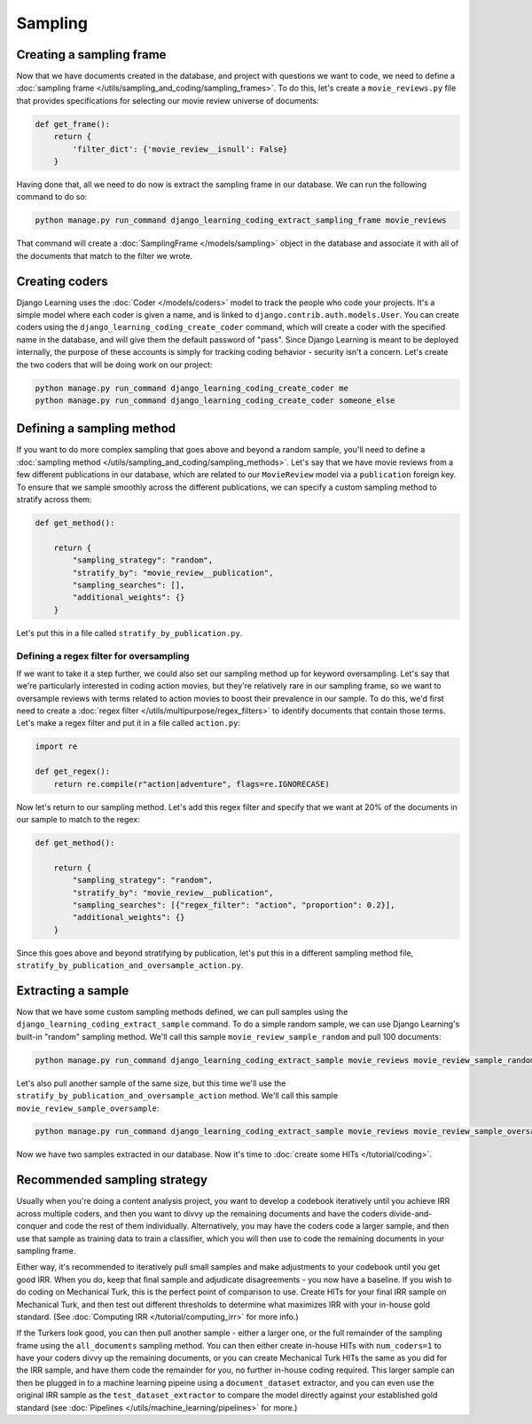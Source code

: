 Sampling
=========

Creating a sampling frame
-------------------------

Now that we have documents created in the database, and project with questions we want to code, we need to define
a :doc:`sampling frame </utils/sampling_and_coding/sampling_frames>`. To do this, let's create a ``movie_reviews.py``
file that provides specifications for selecting our movie review universe of documents:

.. code:: python

    def get_frame():
        return {
            'filter_dict': {'movie_review__isnull': False}
        }

Having done that, all we need to do now is extract the sampling frame in our database. We can run the following
command to do so:

.. code:: bash

    python manage.py run_command django_learning_coding_extract_sampling_frame movie_reviews

That command will create a :doc:`SamplingFrame </models/sampling>` object in the database and associate it with all of
the documents that match to the filter we wrote.

Creating coders
----------------

Django Learning uses the :doc:`Coder </models/coders>` model to track the people who code your projects. It's a simple
model where each coder is given a name, and is linked to ``django.contrib.auth.models.User``. You can create coders
using the ``django_learning_coding_create_coder`` command, which will create a coder with the specified name in the database, and
will give them the default password of "pass". Since Django Learning is meant to be deployed internally, the purpose
of these accounts is simply for tracking coding behavior - security isn't a concern. Let's create the two coders
that will be doing work on our project:

.. code:: bash

    python manage.py run_command django_learning_coding_create_coder me
    python manage.py run_command django_learning_coding_create_coder someone_else

Defining a sampling method
--------------------------

If you want to do more complex sampling that goes above and beyond a random sample, you'll need to define a
:doc:`sampling method </utils/sampling_and_coding/sampling_methods>`. Let's say that we have movie reviews from
a few different publications in our database, which are related to our ``MovieReview`` model via a ``publication``
foreign key. To ensure that we sample smoothly across the different publications, we can specify a custom
sampling method to stratify across them:

.. code:: python

    def get_method():

        return {
            "sampling_strategy": "random",
            "stratify_by": "movie_review__publication",
            "sampling_searches": [],
            "additional_weights": {}
        }

Let's put this in a file called ``stratify_by_publication.py``.

Defining a regex filter for oversampling
*****************************************

If we want to take it a step further, we could also set our sampling method up for keyword oversampling.
Let's say that we're particularly interested in coding action movies, but they're relatively rare in our
sampling frame, so we want to oversample reviews with terms related to action movies to boost their prevalence
in our sample. To do this, we'd first need to create a :doc:`regex filter </utils/multipurpose/regex_filters>` to
identify documents that contain those terms. Let's make a regex filter and put it in a file called ``action.py``:

.. code:: python

    import re

    def get_regex():
        return re.compile(r"action|adventure", flags=re.IGNORECASE)

Now let's return to our sampling method. Let's add this regex filter and specify that we want at 20% of the documents
in our sample to match to the regex:

.. code:: python

    def get_method():

        return {
            "sampling_strategy": "random",
            "stratify_by": "movie_review__publication",
            "sampling_searches": [{"regex_filter": "action", "proportion": 0.2}],
            "additional_weights": {}
        }

Since this goes above and beyond stratifying by publication, let's put this in a different sampling method file,
``stratify_by_publication_and_oversample_action.py``.

Extracting a sample
--------------------

Now that we have some custom sampling methods defined, we can pull samples using the
``django_learning_coding_extract_sample`` command. To do a simple random sample, we can use Django Learning's
built-in "random" sampling method. We'll call this sample ``movie_review_sample_random`` and pull 100 documents:

.. code:: bash

    python manage.py run_command django_learning_coding_extract_sample movie_reviews movie_review_sample_random --sampling_frame_name movie_reviews --sampling_method random --size 100

Let's also pull another sample of the same size, but this time we'll use the
``stratify_by_publication_and_oversample_action`` method. We'll call this sample ``movie_review_sample_oversample``:

.. code:: bash

    python manage.py run_command django_learning_coding_extract_sample movie_reviews movie_review_sample_oversample --sampling_frame_name movie_reviews --sampling_method stratify_by_publication_and_oversample_action --size 100

Now we have two samples extracted in our database. Now it's time to :doc:`create some HITs </tutorial/coding>`.

Recommended sampling strategy
------------------------------

Usually when you're doing a content analysis project, you want to develop a codebook iteratively until you
achieve IRR across multiple coders, and then you want to divvy up the remaining documents and have the coders
divide-and-conquer and code the rest of them individually. Alternatively, you may have the coders code a larger
sample, and then use that sample as training data to train a classifier, which you will then use to code the
remaining documents in your sampling frame.

Either way, it's recommended to iteratively pull small samples and make adjustments to your codebook until you
get good IRR. When you do, keep that final sample and adjudicate disagreements - you now have a baseline.
If you wish to do coding on Mechanical Turk, this is the perfect point of comparison to use. Create HITs for your
final IRR sample on Mechanical Turk, and then test out different thresholds to determine what maximizes
IRR with your in-house gold standard. (See :doc:`Computing IRR </tutorial/computing_irr>` for more info.)

If the Turkers look good, you can then pull another sample - either a larger one, or the full remainder of the
sampling frame using the ``all_documents`` sampling method. You can then either create in-house HITs with
``num_coders=1`` to have your coders divvy up the remaining documents, or you can create Mechanical Turk HITs
the same as you did for the IRR sample, and have them code the remainder for you, no further in-house coding
required. This larger sample can then be plugged in to a machine learning pipeine using a ``document_dataset``
extractor, and you can even use the original IRR sample as the ``test_dataset_extractor`` to compare the model
directly against your established gold standard (see :doc:`Pipelines </utils/machine_learning/pipelines>` for more.)
